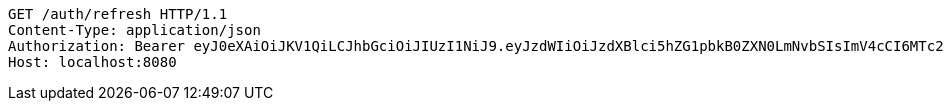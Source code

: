 [source,http,options="nowrap"]
----
GET /auth/refresh HTTP/1.1
Content-Type: application/json
Authorization: Bearer eyJ0eXAiOiJKV1QiLCJhbGciOiJIUzI1NiJ9.eyJzdWIiOiJzdXBlci5hZG1pbkB0ZXN0LmNvbSIsImV4cCI6MTc2MDU2Mzk5MywiaWF0IjoxNzU5ODQzOTkzfQ.rLMo__R3_FVRY9EjAKU0P7ITYrDjTyDJL2qmyF0Vdqs
Host: localhost:8080

----